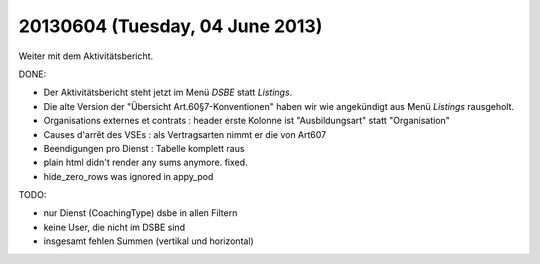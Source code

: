 ================================
20130604 (Tuesday, 04 June 2013)
================================

Weiter mit dem Aktivitätsbericht.

DONE:

- Der Aktivitätsbericht steht jetzt im Menü *DSBE* statt *Listings*.

- Die alte Version der "Übersicht Art.60§7-Konventionen"
  haben wir wie angekündigt aus Menü *Listings* rausgeholt.

- Organisations externes et contrats : header erste Kolonne ist "Ausbildungsart" statt "Organisation"

- Causes d'arrêt des VSEs : als Vertragsarten nimmt er die von Art607

- Beendigungen pro Dienst : Tabelle komplett raus

- plain html didn't render any sums anymore. fixed.

- hide_zero_rows was ignored in appy_pod


TODO:

- nur Dienst (CoachingType) dsbe in allen Filtern
- keine User, die nicht im DSBE sind
- insgesamt fehlen Summen (vertikal und horizontal)


